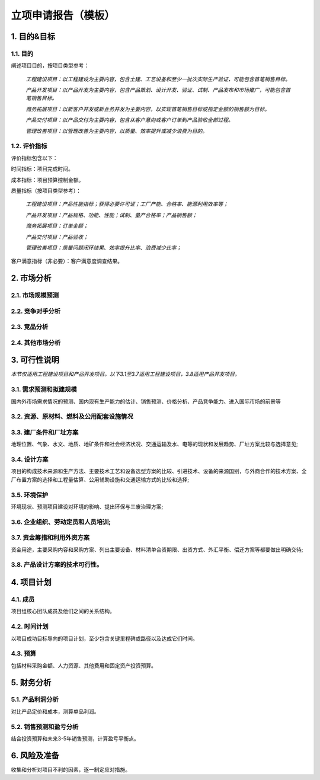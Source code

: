 立项申请报告（模板）
==================

1. 目的&目标
-----------

1.1. 目的
>>>>>>>>>>
阐述项目目的，按项目类型参考：

    *工程建设项目：以工程建设为主要内容，包含土建、工艺设备和至少一批次实际生产验证，可能包含首笔销售目标。*

    *产品开发项目：以产品开发为主要内容，包含产品策划、设计开发、验证、试制、产品发布和市场推广，可能包含首笔销售目标。*

    *商务拓展项目：以新客户开发或新业务开发为主要内容，以实现首笔销售目标或指定金额的销售额为目标。*

    *产品交付项目：以产品交付为主要内容，包含从客户意向或客户订单到产品验收全部过程。*

    *管理改善项目：以管理改善为主要内容，以质量、效率提升或减少浪费为目的。*

1.2. 评价指标
>>>>>>>>>>>>>>
评价指标包含以下：

时间指标：项目完成时间。

成本指标：项目预算控制金额。

质量指标（按项目类型参考）：

    *工程建设项目：产品性能指标；获得必要许可证；工厂产能、合格率、能源利用效率等；*

    *产品开发项目：产品规格、功能、性能；试制、量产合格率；产品销售额；*

    *商务拓展项目：订单金额；*

    *产品交付项目：产品验收；*

    *管理改善项目：质量问题闭环结果、效率提升比率、浪费减少比率；*

客户满意指标（非必要）：客户满意度调查结果。

2. 市场分析
-----------
2.1. 市场规模预测
>>>>>>>>>>>>>>>>>>>>
2.2. 竞争对手分析
>>>>>>>>>>>>>>>>>>>>
2.3. 竞品分析
>>>>>>>>>>>>>>>>>>>>
2.4. 其他市场分析
>>>>>>>>>>>>>>>>>>>>
3. 可行性说明
-------------
*本节仅适用工程建设项目和产品开发项目。以下3.1至3.7适用工程建设项目，3.8适用产品开发项目。*

3.1. 需求预测和拟建规模
>>>>>>>>>>>>>>>>>>>>>>
国内外市场需求情况的预测、国内现有生产能力的估计、销售预测、价格分析、产品竞争能力、进入国际市场的前景等

3.2. 资源、原材料、燃料及公用配套设施情况
>>>>>>>>>>>>>>>>>>>>>>>>>>>>>>>>>>>>>>>>
3.3. 建厂条件和厂址方案
>>>>>>>>>>>>>>>>>>>>>>>
地理位置、气象、水文、地质、地矿条件和社会经济状况、交通运输及水、电等的现状和发展趋势、厂址方案比较与选择意见;

3.4. 设计方案
>>>>>>>>>>>>>>
项目的构成技术来源和生产方法、主要技术工艺和设备选型方案的比较、引进技术、设备的来源国别，与外商合作的技术方案、全厂布置方案的选择和工程量估算、公用辅助设施和交通运输方式的比较和选择;

3.5. 环境保护
>>>>>>>>>>>>>>
环境现状、预测项目建设对环境的影响、提出环保与三废治理方案;

3.6. 企业组织、劳动定员和人员培训;
>>>>>>>>>>>>>>>>>>>>>>>>>>>>>>>>>
3.7. 资金筹措和利用外资方案
>>>>>>>>>>>>>>>>>>>>>>>>>>
资金用途，主要采购内容和采购方案、列出主要设备、材料清单合资期限、出资方式、外汇平衡、偿还方案等都要做出明确交待;

3.8. 产品设计方案的技术可行性。
>>>>>>>>>>>>>>>>>>>>>>>>>>>>>
4. 项目计划
-----------
4.1. 成员
>>>>>>>>>>
项目组核心团队成员及他们之间的关系结构。

4.2. 时间计划
>>>>>>>>>>>>>>
以项目成功目标导向的项目计划，至少包含关键里程碑或路径以及达成它们时间。

4.3. 预算
>>>>>>>>>>
包括材料采购金额、人力资源、其他费用和固定资产投资预算。

5. 财务分析
-----------
5.1. 产品利润分析
>>>>>>>>>>>>>>>>>
对比产品定价和成本，测算单品利润。

5.2. 销售预测和盈亏分析
>>>>>>>>>>>>>>>>>>>>>>>
结合投资预算和未来3-5年销售预测，计算盈亏平衡点。

6. 风险及准备
------------
收集和分析对项目不利的因素，逐一制定应对措施。
